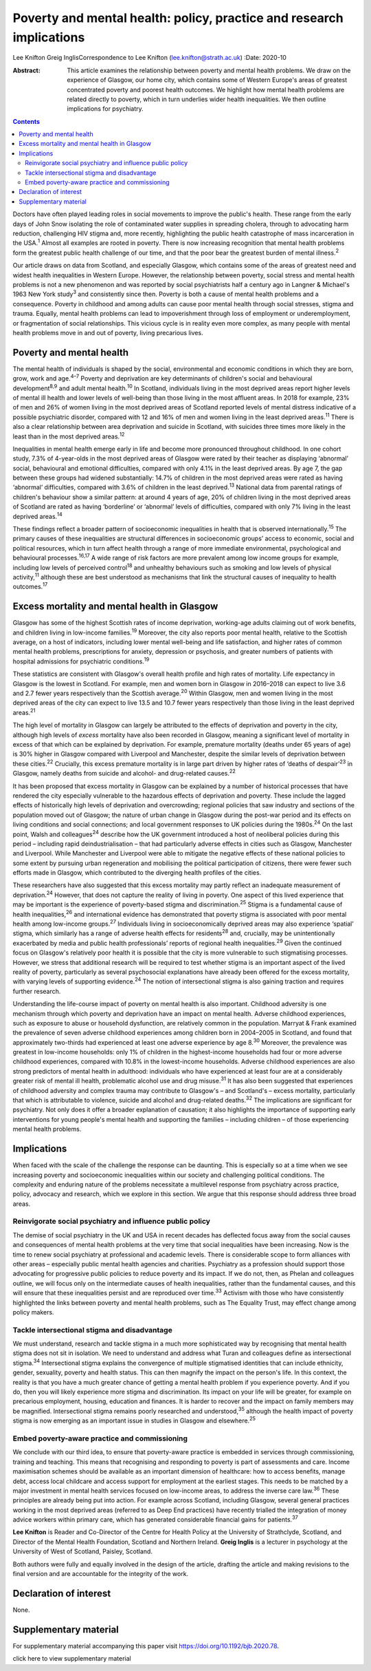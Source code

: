 =====================================================================
Poverty and mental health: policy, practice and research implications
=====================================================================



Lee Knifton
Greig InglisCorrespondence to Lee Knifton (lee.knifton@strath.ac.uk)
:Date: 2020-10

:Abstract:
   This article examines the relationship between poverty and mental
   health problems. We draw on the experience of Glasgow, our home city,
   which contains some of Western Europe's areas of greatest
   concentrated poverty and poorest health outcomes. We highlight how
   mental health problems are related directly to poverty, which in turn
   underlies wider health inequalities. We then outline implications for
   psychiatry.


.. contents::
   :depth: 3
..

Doctors have often played leading roles in social movements to improve
the public's health. These range from the early days of John Snow
isolating the role of contaminated water supplies in spreading cholera,
through to advocating harm reduction, challenging HIV stigma and, more
recently, highlighting the public health catastrophe of mass
incarceration in the USA.\ :sup:`1` Almost all examples are rooted in
poverty. There is now increasing recognition that mental health problems
form the greatest public health challenge of our time, and that the poor
bear the greatest burden of mental illness.\ :sup:`2`

Our article draws on data from Scotland, and especially Glasgow, which
contains some of the areas of greatest need and widest health
inequalities in Western Europe. However, the relationship between
poverty, social stress and mental health problems is not a new
phenomenon and was reported by social psychiatrists half a century ago
in Langner & Michael's 1963 New York study\ :sup:`3` and consistently
since then. Poverty is both a cause of mental health problems and a
consequence. Poverty in childhood and among adults can cause poor mental
health through social stresses, stigma and trauma. Equally, mental
health problems can lead to impoverishment through loss of employment or
underemployment, or fragmentation of social relationships. This vicious
cycle is in reality even more complex, as many people with mental health
problems move in and out of poverty, living precarious lives.

.. _sec1:

Poverty and mental health
=========================

The mental health of individuals is shaped by the social, environmental
and economic conditions in which they are born, grow, work and
age.\ :sup:`4–7` Poverty and deprivation are key determinants of
children's social and behavioural development\ :sup:`8,9` and adult
mental health.\ :sup:`10` In Scotland, individuals living in the most
deprived areas report higher levels of mental ill health and lower
levels of well-being than those living in the most affluent areas. In
2018 for example, 23% of men and 26% of women living in the most
deprived areas of Scotland reported levels of mental distress indicative
of a possible psychiatric disorder, compared with 12 and 16% of men and
women living in the least deprived areas.\ :sup:`11` There is also a
clear relationship between area deprivation and suicide in Scotland,
with suicides three times more likely in the least than in the most
deprived areas.\ :sup:`12`

Inequalities in mental health emerge early in life and become more
pronounced throughout childhood. In one cohort study, 7.3% of
4-year-olds in the most deprived areas of Glasgow were rated by their
teacher as displaying ‘abnormal’ social, behavioural and emotional
difficulties, compared with only 4.1% in the least deprived areas. By
age 7, the gap between these groups had widened substantially: 14.7% of
children in the most deprived areas were rated as having ‘abnormal’
difficulties, compared with 3.6% of children in the least
deprived.\ :sup:`13` National data from parental ratings of children's
behaviour show a similar pattern: at around 4 years of age, 20% of
children living in the most deprived areas of Scotland are rated as
having ‘borderline’ or ‘abnormal’ levels of difficulties, compared with
only 7% living in the least deprived areas.\ :sup:`14`

These findings reflect a broader pattern of socioeconomic inequalities
in health that is observed internationally.\ :sup:`15` The primary
causes of these inequalities are structural differences in socioeconomic
groups’ access to economic, social and political resources, which in
turn affect health through a range of more immediate environmental,
psychological and behavioural processes.\ :sup:`16,17` A wide range of
risk factors are more prevalent among low income groups for example,
including low levels of perceived control\ :sup:`18` and unhealthy
behaviours such as smoking and low levels of physical
activity,\ :sup:`11` although these are best understood as mechanisms
that link the structural causes of inequality to health
outcomes.\ :sup:`17`

.. _sec2:

Excess mortality and mental health in Glasgow
=============================================

Glasgow has some of the highest Scottish rates of income deprivation,
working-age adults claiming out of work benefits, and children living in
low-income families.\ :sup:`19` Moreover, the city also reports poor
mental health, relative to the Scottish average, on a host of
indicators, including lower mental well-being and life satisfaction, and
higher rates of common mental health problems, prescriptions for
anxiety, depression or psychosis, and greater numbers of patients with
hospital admissions for psychiatric conditions.\ :sup:`19`

These statistics are consistent with Glasgow's overall health profile
and high rates of mortality. Life expectancy in Glasgow is the lowest in
Scotland. For example, men and women born in Glasgow in 2016–2018 can
expect to live 3.6 and 2.7 fewer years respectively than the Scottish
average.\ :sup:`20` Within Glasgow, men and women living in the most
deprived areas of the city can expect to live 13.5 and 10.7 fewer years
respectively than those living in the least deprived areas.\ :sup:`21`

The high level of mortality in Glasgow can largely be attributed to the
effects of deprivation and poverty in the city, although high levels of
*excess* mortality have also been recorded in Glasgow, meaning a
significant level of mortality in excess of that which can be explained
by deprivation. For example, premature mortality (deaths under 65 years
of age) is 30% higher in Glasgow compared with Liverpool and Manchester,
despite the similar levels of deprivation between these
cities.\ :sup:`22` Crucially, this excess premature mortality is in
large part driven by higher rates of ‘deaths of despair’\ :sup:`23` in
Glasgow, namely deaths from suicide and alcohol- and drug-related
causes.\ :sup:`22`

It has been proposed that excess mortality in Glasgow can be explained
by a number of historical processes that have rendered the city
especially vulnerable to the hazardous effects of deprivation and
poverty. These include the lagged effects of historically high levels of
deprivation and overcrowding; regional policies that saw industry and
sections of the population moved out of Glasgow; the nature of urban
change in Glasgow during the post-war period and its effects on living
conditions and social connections; and local government responses to UK
policies during the 1980s.\ :sup:`24` On the last point, Walsh and
colleagues\ :sup:`24` describe how the UK government introduced a host
of neoliberal policies during this period – including rapid
deindustrialisation – that had particularly adverse effects in cities
such as Glasgow, Manchester and Liverpool. While Manchester and
Liverpool were able to mitigate the negative effects of these national
policies to some extent by pursuing urban regeneration and mobilising
the political participation of citizens, there were fewer such efforts
made in Glasgow, which contributed to the diverging health profiles of
the cities.

These researchers have also suggested that this excess mortality may
partly reflect an inadequate measurement of deprivation.\ :sup:`24`
However, that does not capture the reality of living in poverty. One
aspect of this lived experience that may be important is the experience
of poverty-based stigma and discrimination.\ :sup:`25` Stigma is a
fundamental cause of health inequalities,\ :sup:`26` and international
evidence has demonstrated that poverty stigma is associated with poor
mental health among low-income groups.\ :sup:`27` Individuals living in
socioeconomically deprived areas may also experience ‘spatial’ stigma,
which similarly has a range of adverse health effects for
residents\ :sup:`28` and, crucially, may be unintentionally exacerbated
by media and public health professionals’ reports of regional health
inequalities.\ :sup:`29` Given the continued focus on Glasgow's
relatively poor health it is possible that the city is more vulnerable
to such stigmatising processes. However, we stress that additional
research will be required to test whether stigma is an important aspect
of the lived reality of poverty, particularly as several psychosocial
explanations have already been offered for the excess mortality, with
varying levels of supporting evidence.\ :sup:`24` The notion of
intersectional stigma is also gaining traction and requires further
research.

Understanding the life-course impact of poverty on mental health is also
important. Childhood adversity is one mechanism through which poverty
and deprivation have an impact on mental health. Adverse childhood
experiences, such as exposure to abuse or household dysfunction, are
relatively common in the population. Marryat & Frank examined the
prevalence of seven adverse childhood experiences among children born in
2004–2005 in Scotland, and found that approximately two-thirds had
experienced at least one adverse experience by age 8.\ :sup:`30`
Moreover, the prevalence was greatest in low-income households: only 1%
of children in the highest-income households had four or more adverse
childhood experiences, compared with 10.8% in the lowest-income
households. Adverse childhood experiences are also strong predictors of
mental health in adulthood: individuals who have experienced at least
four are at a considerably greater risk of mental ill health,
problematic alcohol use and drug misuse.\ :sup:`31` It has also been
suggested that experiences of childhood adversity and complex trauma may
contribute to Glasgow's – and Scotland's – excess mortality,
particularly that which is attributable to violence, suicide and alcohol
and drug-related deaths.\ :sup:`32` The implications are significant for
psychiatry. Not only does it offer a broader explanation of causation;
it also highlights the importance of supporting early interventions for
young people's mental health and supporting the families – including
children – of those experiencing mental health problems.

.. _sec3:

Implications
============

When faced with the scale of the challenge the response can be daunting.
This is especially so at a time when we see increasing poverty and
socioeconomic inequalities within our society and challenging political
conditions. The complexity and enduring nature of the problems
necessitate a multilevel response from psychiatry across practice,
policy, advocacy and research, which we explore in this section. We
argue that this response should address three broad areas.

.. _sec3-1:

Reinvigorate social psychiatry and influence public policy
----------------------------------------------------------

The demise of social psychiatry in the UK and USA in recent decades has
deflected focus away from the social causes and consequences of mental
health problems at the very time that social inequalities have been
increasing. Now is the time to renew social psychiatry at professional
and academic levels. There is considerable scope to form alliances with
other areas – especially public mental health agencies and charities.
Psychiatry as a profession should support those advocating for
progressive public policies to reduce poverty and its impact. If we do
not, then, as Phelan and colleagues outline, we will focus only on the
intermediate causes of health inequalities, rather than the fundamental
causes, and this will ensure that these inequalities persist and are
reproduced over time.\ :sup:`33` Activism with those who have
consistently highlighted the links between poverty and mental health
problems, such as The Equality Trust, may effect change among policy
makers.

.. _sec3-2:

Tackle intersectional stigma and disadvantage
---------------------------------------------

We must understand, research and tackle stigma in a much more
sophisticated way by recognising that mental health stigma does not sit
in isolation. We need to understand and address what Turan and
colleagues define as intersectional stigma.\ :sup:`34` Intersectional
stigma explains the convergence of multiple stigmatised identities that
can include ethnicity, gender, sexuality, poverty and health status.
This can then magnify the impact on the person's life. In this context,
the reality is that you have a much greater chance of getting a mental
health problem if you experience poverty. And if you do, then you will
likely experience more stigma and discrimination. Its impact on your
life will be greater, for example on precarious employment, housing,
education and finances. It is harder to recover and the impact on family
members may be magnified. Intersectional stigma remains poorly
researched and understood,\ :sup:`35` although the health impact of
poverty stigma is now emerging as an important issue in studies in
Glasgow and elsewhere.\ :sup:`25`

.. _sec3-3:

Embed poverty-aware practice and commissioning
----------------------------------------------

We conclude with our third idea, to ensure that poverty-aware practice
is embedded in services through commissioning, training and teaching.
This means that recognising and responding to poverty is part of
assessments and care. Income maximisation schemes should be available as
an important dimension of healthcare: how to access benefits, manage
debt, access local childcare and access support for employment at the
earliest stages. This needs to be matched by a major investment in
mental health services focused on low-income areas, to address the
inverse care law.\ :sup:`36` These principles are already being put into
action. For example across Scotland, including Glasgow, several general
practices working in the most deprived areas (referred to as Deep End
practices) have recently trialled the integration of money advice
workers within primary care, which has generated considerable financial
gains for patients.\ :sup:`37`

**Lee Knifton** is Reader and Co-Director of the Centre for Health
Policy at the University of Strathclyde, Scotland, and Director of the
Mental Health Foundation, Scotland and Northern Ireland. **Greig
Inglis** is a lecturer in psychology at the University of West of
Scotland, Paisley, Scotland.

Both authors were fully and equally involved in the design of the
article, drafting the article and making revisions to the final version
and are accountable for the integrity of the work.

.. _nts3:

Declaration of interest
=======================

None.

.. _sec4:

Supplementary material
======================

For supplementary material accompanying this paper visit
https://doi.org/10.1192/bjb.2020.78.

.. container:: caption

   .. rubric:: 

   click here to view supplementary material
